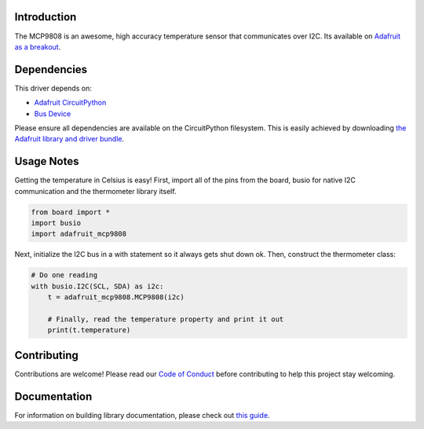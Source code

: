 
Introduction
============


.. image:: https://readthedocs.org/projects/adafruit-circuitpython-mcp9808/badge/?version=latest
    :target: https://circuitpython.readthedocs.io/projects/mcp9808/en/latest/
    :alt: Documentation Status

.. image :: https://img.shields.io/discord/327254708534116352.svg
    :target: https://discord.gg/nBQh6qu
    :alt: Discord

.. image:: https://travis-ci.com/adafruit/Adafruit_CircuitPython_MCP9808.svg?branch=master
    :target: https://travis-ci.com/adafruit/Adafruit_CircuitPython_MCP9808
    :alt: Build Status

The MCP9808 is an awesome, high accuracy temperature sensor that communicates
over I2C. Its available on `Adafruit as a breakout <https://www.adafruit.com/products/1782>`_.

Dependencies
=============
This driver depends on:

* `Adafruit CircuitPython <https://github.com/adafruit/circuitpython>`_
* `Bus Device <https://github.com/adafruit/Adafruit_CircuitPython_BusDevice>`_

Please ensure all dependencies are available on the CircuitPython filesystem.
This is easily achieved by downloading
`the Adafruit library and driver bundle <https://github.com/adafruit/Adafruit_CircuitPython_Bundle>`_.

Usage Notes
===========

Getting the temperature in Celsius is easy! First, import all of the pins from
the board, busio for native I2C communication and the thermometer library
itself.

.. code-block:: python

  from board import *
  import busio
  import adafruit_mcp9808

Next, initialize the I2C bus in a with statement so it always gets shut down ok.
Then, construct the thermometer class:

.. code-block:: python

  # Do one reading
  with busio.I2C(SCL, SDA) as i2c:
      t = adafruit_mcp9808.MCP9808(i2c)

      # Finally, read the temperature property and print it out
      print(t.temperature)

Contributing
============

Contributions are welcome! Please read our `Code of Conduct
<https://github.com/adafruit/Adafruit_CircuitPython_MCP9808/blob/master/CODE_OF_CONDUCT.md>`_
before contributing to help this project stay welcoming.

Documentation
=============

For information on building library documentation, please check out `this guide <https://learn.adafruit.com/creating-and-sharing-a-circuitpython-library/sharing-our-docs-on-readthedocs#sphinx-5-1>`_.
